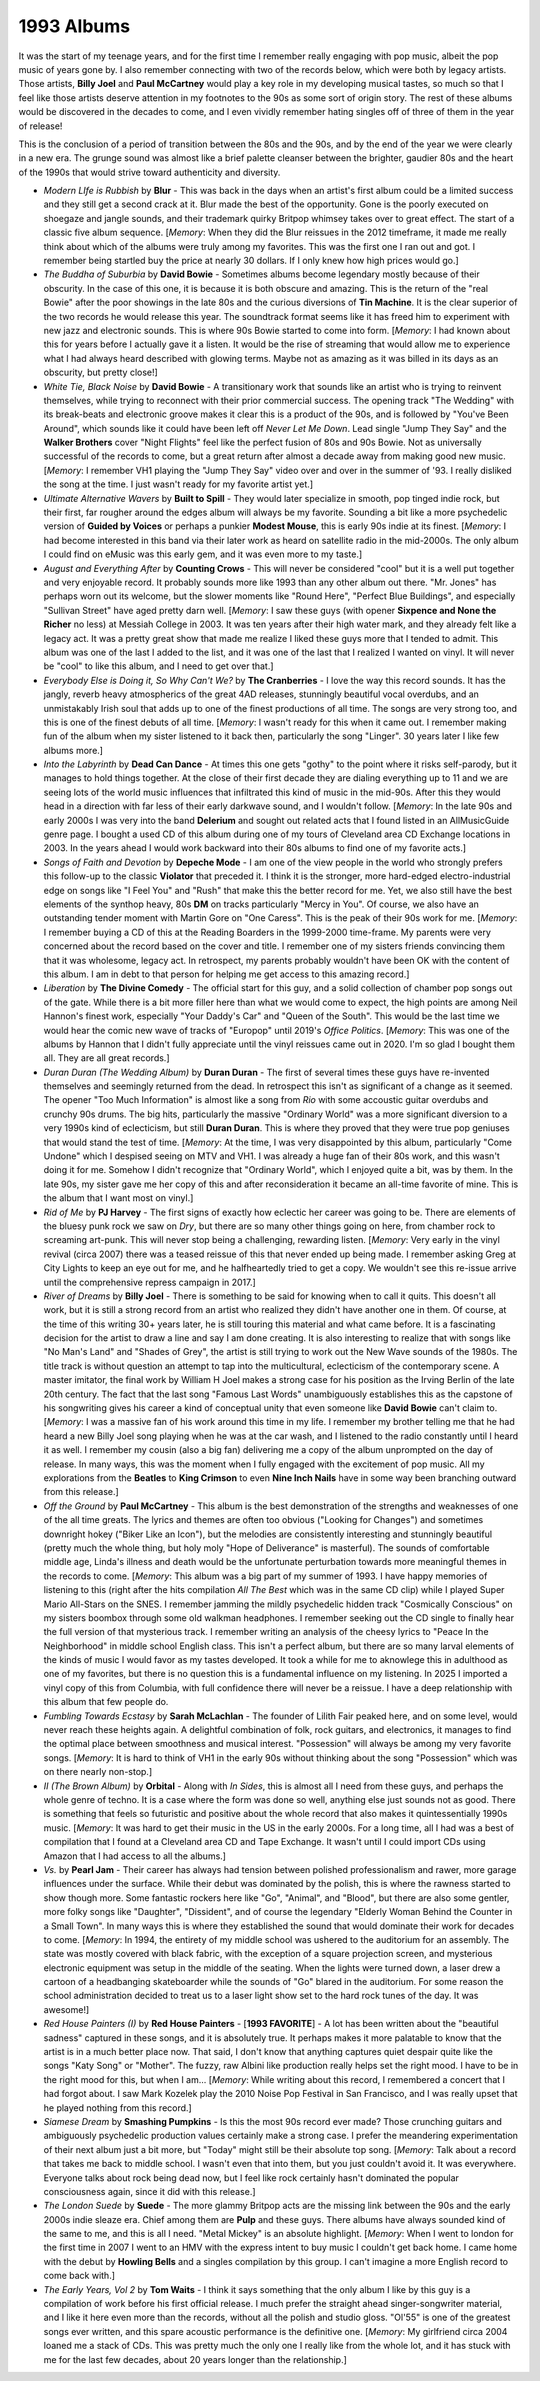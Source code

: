 1993 Albums
-----------

It was the start of my teenage years, and for the first time I remember really
engaging with pop music, albeit the pop music of years gone by. I also remember
connecting with two of the records below, which were both by legacy artists.
Those artists, **Billy Joel** and **Paul McCartney** would play a key role in my
developing musical tastes, so much so that I feel like those artists deserve
attention in my footnotes to the 90s as some sort of origin story. The rest of
these albums would be discovered in the decades to come, and I even vividly
remember hating singles off of three of them in the year of release! 

This is the conclusion of a period of transition between the 80s and the 90s,
and by the end of the year we were clearly in a new era. The grunge sound was
almost like a brief palette cleanser between the brighter, gaudier 80s and the
heart of the 1990s that would strive toward authenticity and diversity.

.. image:: images/1993.jpg
  :width: 900
  :alt: My favorite albums from 1993

.. raw:: html

  <iframe style="border-radius:12px"
  src="https://open.spotify.com/embed/playlist/6r95xO0X5kQiWs2YcAxPQC?utm_source=generator&theme=0"
  width="100%" height="352" frameBorder="0" allowfullscreen="" allow="autoplay;
  clipboard-write; encrypted-media; fullscreen; picture-in-picture"
  loading="lazy"></iframe>

- *Modern LIfe is Rubbish* by **Blur** - This was back in the days when an
  artist's first album could be a limited success and they still get a second
  crack at it. Blur made the best of the opportunity. Gone is the poorly
  executed on shoegaze and jangle sounds, and their trademark quirky Britpop
  whimsey takes over to great effect. The start of a classic five album
  sequence. [*Memory*: When they did the Blur reissues in the 2012 timeframe, it
  made me really think about which of the albums were truly among my favorites.
  This was the first one I ran out and got. I remember being startled buy the
  price at nearly 30 dollars. If I only knew how high prices would go.]

- *The Buddha of Suburbia* by **David Bowie** - Sometimes albums become legendary
  mostly because of their obscurity. In the case of this one, it is because it
  is both obscure and amazing. This is the return of the "real Bowie" after the
  poor showings in the late 80s and the curious diversions of **Tin Machine**.
  It is the clear superior of the two records he would release this year. The
  soundtrack format seems like it has freed him to experiment with new jazz and
  electronic sounds. This is where 90s Bowie started to come into form.
  [*Memory*: I had known about this for years before I actually gave it a
  listen. It would be the rise of streaming that would allow me to experience
  what I had always heard described with glowing terms. Maybe not as amazing as
  it was billed in its days as an obscurity, but pretty close!]

- *White Tie, Black Noise* by **David Bowie** - A transitionary work that sounds
  like an artist who is trying to reinvent themselves, while trying to
  reconnect with their prior commercial success. The opening track "The Wedding"
  with its break-beats and electronic groove makes it clear this is a product of
  the 90s, and is followed by "You've Been Around", which sounds like it could
  have been left off *Never Let Me Down*. Lead single "Jump They Say" and the
  **Walker Brothers** cover "Night Flights" feel like the perfect fusion of 80s
  and 90s Bowie. Not as universally successful of the records to come, but a
  great return after almost a decade away from making good new music. [*Memory*:
  I remember VH1 playing the "Jump They Say" video over and over in the summer
  of '93. I really disliked the song at the time. I just wasn't ready for my
  favorite artist yet.]

- *Ultimate Alternative Wavers* by **Built to Spill** - They would later
  specialize in smooth, pop tinged indie rock, but their first, far rougher
  around the edges album will always be my favorite. Sounding a bit like a more
  psychedelic version of **Guided by Voices** or perhaps a punkier **Modest
  Mouse**, this is early 90s indie at its finest. [*Memory*: I had become
  interested in this band via their later work as heard on satellite radio in
  the mid-2000s. The only album I could find on eMusic was this early gem, and
  it was even more to my taste.]

- *August and Everything After* by **Counting Crows** - This will never be
  considered "cool" but it is a well put together and very enjoyable record. It
  probably sounds more like 1993 than any other album out there. "Mr. Jones" has
  perhaps worn out its welcome, but the slower moments like "Round Here",
  "Perfect Blue Buildings", and especially "Sullivan Street" have aged pretty
  darn well. [*Memory*: I saw these guys (with opener **Sixpence and None the
  Richer** no less) at Messiah College in 2003. It was ten years after their
  high water mark, and they already felt like a legacy act. It was a pretty
  great show that made me realize I liked these guys more that I tended to
  admit. This album was one of the last I added to the list, and it was one of
  the last that I realized I wanted on vinyl. It will never be "cool" to like
  this album, and I need to get over that.]

- *Everybody Else is Doing it, So Why Can't We?* by **The Cranberries** - I love
  the way this record sounds. It has the jangly, reverb heavy atmospherics of
  the great 4AD releases, stunningly beautiful vocal overdubs, and an
  unmistakably Irish soul that adds up to one of the finest productions of all
  time. The songs are very strong too, and this is one of the finest debuts of
  all time. [*Memory*: I wasn't ready for this when it came out. I remember
  making fun of the album when my sister listened to it back then, particularly
  the song "Linger". 30 years later I like few albums more.]

- *Into the Labyrinth* by **Dead Can Dance** - At times this one gets "gothy"
  to the point where it risks self-parody, but it manages to hold things
  together. At the close of their first decade they are dialing everything up to
  11 and we are seeing lots of the world music influences that infiltrated this
  kind of music in the mid-90s. After this they would head in a direction with
  far less of their early darkwave sound, and I wouldn't follow. [*Memory*: In
  the late 90s and early 2000s I was very into the band **Delerium** and sought
  out related acts that I found listed in an AllMusicGuide genre page. I bought
  a used CD of this album during one of my tours of Cleveland area CD Exchange
  locations in 2003. In the years ahead I would work backward into their 80s
  albums to find one of my favorite acts.]

- *Songs of Faith and Devotion* by **Depeche Mode** - I am one of the view
  people in the world who strongly prefers this follow-up to the classic
  **Violator** that preceded it. I think it is the stronger, more hard-edged
  electro-industrial edge on songs like "I Feel You" and "Rush" that make this
  the better record for me. Yet, we also still have the best elements of the
  synthop heavy, 80s **DM** on tracks particularly "Mercy in You". Of course, we
  also have an outstanding tender moment with Martin Gore on "One Caress". This
  is the peak of their 90s work for me. [*Memory*: I remember buying a CD of
  this at the Reading Boarders in the 1999-2000 time-frame. My parents were very
  concerned about the record based on the cover and title. I remember one of my
  sisters friends convincing them that it was wholesome, legacy act. In
  retrospect, my parents probably wouldn't have been OK with the content of this
  album. I am in debt to that person for helping me get access to this amazing
  record.]

- *Liberation* by **The Divine Comedy** - The official start for this guy, and a
  solid collection of chamber pop songs out of the gate. While there is a bit
  more filler here than what we would come to expect, the high points are among
  Neil Hannon's finest work, especially "Your Daddy's Car" and "Queen of the
  South". This would be the last time we would hear the comic new wave of tracks
  of "Europop" until 2019's *Office Politics*. [*Memory*: This was one of the
  albums by Hannon that I didn't fully appreciate until the vinyl reissues came
  out in 2020. I'm so glad I bought them all. They are all great records.]

- *Duran Duran (The Wedding Album)* by **Duran Duran** - The first of several
  times these guys have re-invented themselves and seemingly returned from the
  dead. In retrospect this isn't as significant of a change as it seemed. The
  opener "Too Much Information" is almost like a song from *Rio* with some
  accoustic guitar overdubs and crunchy 90s drums. The big hits, particularly
  the massive "Ordinary World" was a more significant diversion to a very 1990s
  kind of eclecticism, but still  **Duran Duran**. This is where they proved
  that they were true pop geniuses that would stand the test of time. [*Memory*:
  At the time, I was very disappointed by this album, particularly "Come Undone"
  which I despised seeing on MTV and VH1. I was already a huge fan of their 80s
  work, and this wasn't doing it for me. Somehow I didn't recognize that
  "Ordinary World", which I enjoyed quite a bit, was by them. In the late 90s,
  my sister gave me her copy of this and after reconsideration it became an
  all-time favorite of mine. This is the album that I want most on vinyl.]

- *Rid of Me* by **PJ Harvey** - The first signs of exactly how eclectic her
  career was going to be. There are elements of the bluesy punk rock we saw on
  *Dry*, but there are so many other things going on here, from chamber rock to
  screaming art-punk. This will never stop being a challenging, rewarding
  listen. [*Memory*: Very early in the vinyl revival (circa 2007) there was a
  teased reissue of this that never ended up being made. I remember asking Greg
  at City Lights to keep an eye out for me, and he halfheartedly tried to get a
  copy. We wouldn't see this re-issue arrive until the comprehensive repress
  campaign in 2017.]

- *River of Dreams* by **Billy Joel** - There is something to be said for
  knowing when to call it quits. This doesn't all work, but it is still a strong
  record from an artist who realized they didn't have another one in them. Of
  course, at the time of this writing 30+ years later, he is still touring this
  material and what came before. It is a fascinating decision for the artist to
  draw a line and say I am done creating. It is also interesting to realize that
  with songs like "No Man's Land" and "Shades of Grey", the artist is still
  trying to work out the New Wave sounds of the 1980s. The title track is
  without question an attempt to tap into the multicultural, eclecticism of the
  contemporary scene. A master imitator, the final work by William H Joel makes
  a strong case for his position as the Irving Berlin of the late 20th century.
  The fact that the last song "Famous Last Words" unambiguously establishes this
  as the capstone of his songwriting gives his career a kind of conceptual unity
  that even someone like **David Bowie** can't claim to. [*Memory*: I was a
  massive fan of his work around this time in my life. I remember my brother
  telling me that he had heard a new Billy Joel song playing when he was at the
  car wash, and I listened to the radio constantly until I heard it as well. I
  remember my cousin (also a big fan) delivering me a copy of the album
  unprompted on the day of release. In many ways, this was the moment when I
  fully engaged with the excitement of pop music. All my explorations from the
  **Beatles** to **King Crimson** to even **Nine Inch Nails** have in some way
  been branching outward from this release.]

- *Off the Ground* by **Paul McCartney** - This album is the best demonstration
  of the strengths and weaknesses of one of the all time greats. The lyrics and
  themes are often too obvious ("Looking for Changes") and sometimes downright
  hokey ("Biker Like an Icon"), but the melodies are consistently interesting
  and stunningly beautiful (pretty much the whole thing, but holy moly "Hope of
  Deliverance" is masterful). The sounds of comfortable middle age, Linda's
  illness and death would be the unfortunate perturbation towards more
  meaningful themes in the records to come. [*Memory*: This album was a big part
  of my summer of 1993. I have happy memories of listening to this (right after
  the hits compilation *All The Best* which was in the same CD clip) while I
  played Super Mario All-Stars on the SNES. I remember jamming the mildly
  psychedelic hidden track "Cosmically Conscious" on my sisters boombox through
  some old walkman headphones. I remember seeking out the CD single to finally
  hear the full version of that mysterious track. I remember writing an analysis
  of the cheesy lyrics to "Peace In the Neighborhood" in middle school English
  class. This isn't a perfect album, but there are so many larval elements of
  the kinds of music I would favor as my tastes developed. It took a while for
  me to aknowlege this in adulthood as one of my favorites, but there is no
  question this is a fundamental influence on my listening. In 2025 I imported a
  vinyl copy of this from Columbia, with full confidence there will never be a
  reissue. I have a deep relationship with this album that few people do.

- *Fumbling Towards Ecstasy* by **Sarah McLachlan** - The founder of Lilith Fair
  peaked here, and on some level, would never reach these heights
  again. A delightful combination of folk, rock guitars, and electronics, it
  manages to find the optimal place between smoothness and musical interest.
  "Possession" will always be among my very favorite songs. [*Memory*: It is
  hard to think of VH1 in the early 90s without thinking about the song
  "Possession" which was on there nearly non-stop.]

- *II (The Brown Album)* by **Orbital** - Along with *In Sides*, this is almost
  all I need from these guys, and perhaps the whole genre of techno. It is a
  case where the form was done so well, anything else just sounds not as good.
  There is something that feels so futuristic and positive about the whole
  record that also makes it quintessentially 1990s music. [*Memory*: It was hard
  to get their music in the US in the early 2000s. For a long time, all I had
  was a best of compilation that I found at a Cleveland area CD and Tape
  Exchange. It wasn't until I could import CDs using Amazon that I had access to
  all the albums.]

- *Vs.* by **Pearl Jam** - Their career has always had tension between polished
  professionalism and rawer, more garage influences under the surface. While
  their debut was dominated by the polish, this is where the rawness started to
  show though more. Some fantastic rockers here like "Go", "Animal", and
  "Blood", but there are also some gentler, more folky songs like "Daughter",
  "Dissident", and of course the legendary "Elderly Woman Behind the Counter in
  a Small Town". In many ways this is where they established the sound that
  would dominate their work for decades to come. [*Memory*: In 1994, the
  entirety of my middle school was ushered to the auditorium for an assembly.
  The state was mostly covered with black fabric, with the exception of a square
  projection screen, and mysterious electronic equipment was setup in the middle
  of the seating. When the lights were turned down, a laser drew a cartoon of a
  headbanging skateboarder while the sounds of "Go" blared in the auditorium.
  For some reason the school administration decided to treat us to a laser light
  show set to the hard rock tunes of the day. It was awesome!]

- *Red House Painters (I)* by **Red House Painters** - [**1993 FAVORITE**] - A
  lot has been written about the "beautiful sadness" captured in these songs,
  and it is absolutely true. It perhaps makes it more palatable to know that the
  artist is in a much better place now. That said, I don't know that anything
  captures quiet despair quite like the songs "Katy Song" or "Mother". The
  fuzzy, raw Albini like production really helps set the right mood. I have to
  be in the right mood for this, but when I am... [*Memory*: While writing about
  this record, I remembered a concert that I had forgot about. I saw Mark
  Kozelek play the 2010 Noise Pop Festival in San Francisco, and I was really
  upset that he played nothing from this record.]

- *Siamese Dream* by **Smashing Pumpkins** - Is this the most 90s record ever
  made? Those crunching guitars and ambiguously psychedelic production values
  certainly make a strong case. I prefer the meandering experimentation of their
  next album just a bit more, but "Today" might still be their absolute top
  song. [*Memory*: Talk about a record that takes me back to middle school. I
  wasn't even that into them, but you just couldn't avoid it. It was everywhere.
  Everyone talks about rock being dead now, but I feel like rock certainly
  hasn't dominated the popular consciousness again, since it did with this
  release.]

- *The London Suede* by **Suede** - The more glammy Britpop acts are the missing
  link between the 90s and the early 2000s indie sleaze era. Chief among them
  are **Pulp** and these guys. There albums have always sounded kind of the same
  to me, and this is all I need. "Metal Mickey" is an absolute highlight.
  [*Memory*: When I went to london for the first time in 2007 I went to an HMV
  with the express intent to buy music I couldn't get back home. I came home
  with the debut by **Howling Bells** and a singles compilation by this group. I
  can't imagine a more English record to come back with.]

- *The Early Years, Vol 2* by **Tom Waits** - I think it says something that the
  only album I like by this guy is a compilation of work before his first
  official release. I much prefer the straight ahead singer-songwriter material,
  and I like it here even more than the records, without all the polish and
  studio gloss. "Ol'55" is one of the greatest songs ever written, and this
  spare acoustic performance is the definitive one. [*Memory*: My girlfriend
  circa 2004 loaned me a stack of CDs. This was pretty much the only one I
  really like from the whole lot, and it has stuck with me for the last few
  decades, about 20 years longer than the relationship.]